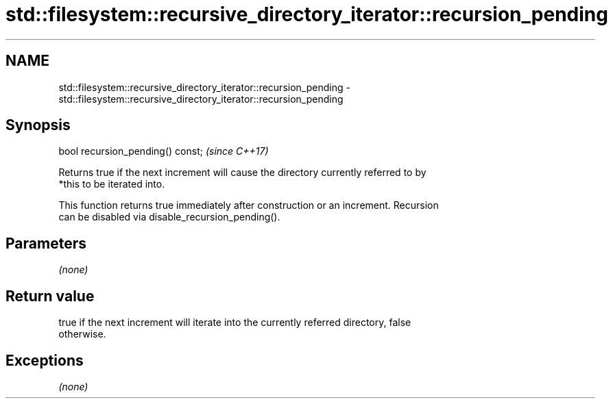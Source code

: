 .TH std::filesystem::recursive_directory_iterator::recursion_pending 3 "2018.03.28" "http://cppreference.com" "C++ Standard Libary"
.SH NAME
std::filesystem::recursive_directory_iterator::recursion_pending \- std::filesystem::recursive_directory_iterator::recursion_pending

.SH Synopsis
   bool recursion_pending() const;  \fI(since C++17)\fP

   Returns true if the next increment will cause the directory currently referred to by
   *this to be iterated into.

   This function returns true immediately after construction or an increment. Recursion
   can be disabled via disable_recursion_pending().

.SH Parameters

   \fI(none)\fP

.SH Return value

   true if the next increment will iterate into the currently referred directory, false
   otherwise.

.SH Exceptions

   \fI(none)\fP
